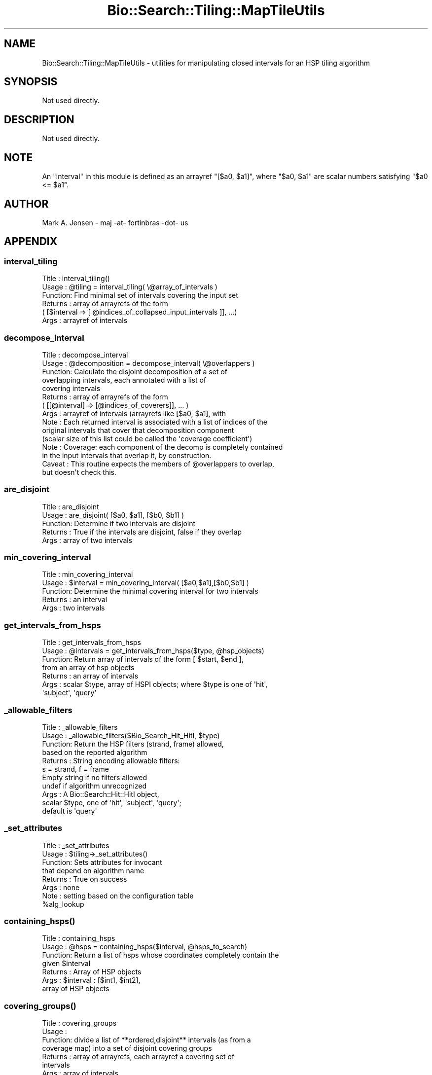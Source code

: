 .\" Automatically generated by Pod::Man 2.27 (Pod::Simple 3.28)
.\"
.\" Standard preamble:
.\" ========================================================================
.de Sp \" Vertical space (when we can't use .PP)
.if t .sp .5v
.if n .sp
..
.de Vb \" Begin verbatim text
.ft CW
.nf
.ne \\$1
..
.de Ve \" End verbatim text
.ft R
.fi
..
.\" Set up some character translations and predefined strings.  \*(-- will
.\" give an unbreakable dash, \*(PI will give pi, \*(L" will give a left
.\" double quote, and \*(R" will give a right double quote.  \*(C+ will
.\" give a nicer C++.  Capital omega is used to do unbreakable dashes and
.\" therefore won't be available.  \*(C` and \*(C' expand to `' in nroff,
.\" nothing in troff, for use with C<>.
.tr \(*W-
.ds C+ C\v'-.1v'\h'-1p'\s-2+\h'-1p'+\s0\v'.1v'\h'-1p'
.ie n \{\
.    ds -- \(*W-
.    ds PI pi
.    if (\n(.H=4u)&(1m=24u) .ds -- \(*W\h'-12u'\(*W\h'-12u'-\" diablo 10 pitch
.    if (\n(.H=4u)&(1m=20u) .ds -- \(*W\h'-12u'\(*W\h'-8u'-\"  diablo 12 pitch
.    ds L" ""
.    ds R" ""
.    ds C` ""
.    ds C' ""
'br\}
.el\{\
.    ds -- \|\(em\|
.    ds PI \(*p
.    ds L" ``
.    ds R" ''
.    ds C`
.    ds C'
'br\}
.\"
.\" Escape single quotes in literal strings from groff's Unicode transform.
.ie \n(.g .ds Aq \(aq
.el       .ds Aq '
.\"
.\" If the F register is turned on, we'll generate index entries on stderr for
.\" titles (.TH), headers (.SH), subsections (.SS), items (.Ip), and index
.\" entries marked with X<> in POD.  Of course, you'll have to process the
.\" output yourself in some meaningful fashion.
.\"
.\" Avoid warning from groff about undefined register 'F'.
.de IX
..
.nr rF 0
.if \n(.g .if rF .nr rF 1
.if (\n(rF:(\n(.g==0)) \{
.    if \nF \{
.        de IX
.        tm Index:\\$1\t\\n%\t"\\$2"
..
.        if !\nF==2 \{
.            nr % 0
.            nr F 2
.        \}
.    \}
.\}
.rr rF
.\"
.\" Accent mark definitions (@(#)ms.acc 1.5 88/02/08 SMI; from UCB 4.2).
.\" Fear.  Run.  Save yourself.  No user-serviceable parts.
.    \" fudge factors for nroff and troff
.if n \{\
.    ds #H 0
.    ds #V .8m
.    ds #F .3m
.    ds #[ \f1
.    ds #] \fP
.\}
.if t \{\
.    ds #H ((1u-(\\\\n(.fu%2u))*.13m)
.    ds #V .6m
.    ds #F 0
.    ds #[ \&
.    ds #] \&
.\}
.    \" simple accents for nroff and troff
.if n \{\
.    ds ' \&
.    ds ` \&
.    ds ^ \&
.    ds , \&
.    ds ~ ~
.    ds /
.\}
.if t \{\
.    ds ' \\k:\h'-(\\n(.wu*8/10-\*(#H)'\'\h"|\\n:u"
.    ds ` \\k:\h'-(\\n(.wu*8/10-\*(#H)'\`\h'|\\n:u'
.    ds ^ \\k:\h'-(\\n(.wu*10/11-\*(#H)'^\h'|\\n:u'
.    ds , \\k:\h'-(\\n(.wu*8/10)',\h'|\\n:u'
.    ds ~ \\k:\h'-(\\n(.wu-\*(#H-.1m)'~\h'|\\n:u'
.    ds / \\k:\h'-(\\n(.wu*8/10-\*(#H)'\z\(sl\h'|\\n:u'
.\}
.    \" troff and (daisy-wheel) nroff accents
.ds : \\k:\h'-(\\n(.wu*8/10-\*(#H+.1m+\*(#F)'\v'-\*(#V'\z.\h'.2m+\*(#F'.\h'|\\n:u'\v'\*(#V'
.ds 8 \h'\*(#H'\(*b\h'-\*(#H'
.ds o \\k:\h'-(\\n(.wu+\w'\(de'u-\*(#H)/2u'\v'-.3n'\*(#[\z\(de\v'.3n'\h'|\\n:u'\*(#]
.ds d- \h'\*(#H'\(pd\h'-\w'~'u'\v'-.25m'\f2\(hy\fP\v'.25m'\h'-\*(#H'
.ds D- D\\k:\h'-\w'D'u'\v'-.11m'\z\(hy\v'.11m'\h'|\\n:u'
.ds th \*(#[\v'.3m'\s+1I\s-1\v'-.3m'\h'-(\w'I'u*2/3)'\s-1o\s+1\*(#]
.ds Th \*(#[\s+2I\s-2\h'-\w'I'u*3/5'\v'-.3m'o\v'.3m'\*(#]
.ds ae a\h'-(\w'a'u*4/10)'e
.ds Ae A\h'-(\w'A'u*4/10)'E
.    \" corrections for vroff
.if v .ds ~ \\k:\h'-(\\n(.wu*9/10-\*(#H)'\s-2\u~\d\s+2\h'|\\n:u'
.if v .ds ^ \\k:\h'-(\\n(.wu*10/11-\*(#H)'\v'-.4m'^\v'.4m'\h'|\\n:u'
.    \" for low resolution devices (crt and lpr)
.if \n(.H>23 .if \n(.V>19 \
\{\
.    ds : e
.    ds 8 ss
.    ds o a
.    ds d- d\h'-1'\(ga
.    ds D- D\h'-1'\(hy
.    ds th \o'bp'
.    ds Th \o'LP'
.    ds ae ae
.    ds Ae AE
.\}
.rm #[ #] #H #V #F C
.\" ========================================================================
.\"
.IX Title "Bio::Search::Tiling::MapTileUtils 3"
.TH Bio::Search::Tiling::MapTileUtils 3 "2020-12-04" "perl v5.18.4" "User Contributed Perl Documentation"
.\" For nroff, turn off justification.  Always turn off hyphenation; it makes
.\" way too many mistakes in technical documents.
.if n .ad l
.nh
.SH "NAME"
Bio::Search::Tiling::MapTileUtils \- utilities for manipulating closed intervals for an HSP tiling algorithm
.SH "SYNOPSIS"
.IX Header "SYNOPSIS"
Not used directly.
.SH "DESCRIPTION"
.IX Header "DESCRIPTION"
Not used directly.
.SH "NOTE"
.IX Header "NOTE"
An \*(L"interval\*(R" in this module is defined as an arrayref \f(CW\*(C`[$a0, $a1]\*(C'\fR, where
\&\f(CW\*(C`$a0, $a1\*(C'\fR are scalar numbers satisfying \f(CW\*(C`$a0 <= $a1\*(C'\fR.
.SH "AUTHOR"
.IX Header "AUTHOR"
Mark A. Jensen \- maj \-at\- fortinbras \-dot\- us
.SH "APPENDIX"
.IX Header "APPENDIX"
.SS "interval_tiling"
.IX Subsection "interval_tiling"
.Vb 6
\& Title   : interval_tiling()
\& Usage   : @tiling = interval_tiling( \e@array_of_intervals )
\& Function: Find minimal set of intervals covering the input set
\& Returns : array of arrayrefs of the form
\&  ( [$interval => [ @indices_of_collapsed_input_intervals ]], ...)
\& Args    : arrayref of intervals
.Ve
.SS "decompose_interval"
.IX Subsection "decompose_interval"
.Vb 10
\& Title   : decompose_interval
\& Usage   : @decomposition = decompose_interval( \e@overlappers )
\& Function: Calculate the disjoint decomposition of a set of
\&           overlapping intervals, each annotated with a list of
\&           covering intervals
\& Returns : array of arrayrefs of the form
\&           ( [[@interval] => [@indices_of_coverers]], ... )
\& Args    : arrayref of intervals (arrayrefs like [$a0, $a1], with
\& Note    : Each returned interval is associated with a list of indices of the
\&           original intervals that cover that decomposition component
\&           (scalar size of this list could be called the \*(Aqcoverage coefficient\*(Aq)
\& Note    : Coverage: each component of the decomp is completely contained
\&           in the input intervals that overlap it, by construction.
\& Caveat  : This routine expects the members of @overlappers to overlap,
\&           but doesn\*(Aqt check this.
.Ve
.SS "are_disjoint"
.IX Subsection "are_disjoint"
.Vb 5
\& Title   : are_disjoint
\& Usage   : are_disjoint( [$a0, $a1], [$b0, $b1] )
\& Function: Determine if two intervals are disjoint
\& Returns : True if the intervals are disjoint, false if they overlap
\& Args    : array of two intervals
.Ve
.SS "min_covering_interval"
.IX Subsection "min_covering_interval"
.Vb 5
\& Title   : min_covering_interval 
\& Usage   : $interval = min_covering_interval( [$a0,$a1],[$b0,$b1] )
\& Function: Determine the minimal covering interval for two intervals
\& Returns : an interval
\& Args    : two intervals
.Ve
.SS "get_intervals_from_hsps"
.IX Subsection "get_intervals_from_hsps"
.Vb 7
\& Title   : get_intervals_from_hsps
\& Usage   : @intervals = get_intervals_from_hsps($type, @hsp_objects)
\& Function: Return array of intervals of the form [ $start, $end ],
\&           from an array of hsp objects
\& Returns : an array of intervals
\& Args    : scalar $type, array of HSPI objects; where $type is one of \*(Aqhit\*(Aq,
\&           \*(Aqsubject\*(Aq, \*(Aqquery\*(Aq
.Ve
.SS "_allowable_filters"
.IX Subsection "_allowable_filters"
.Vb 11
\& Title   : _allowable_filters
\& Usage   : _allowable_filters($Bio_Search_Hit_HitI, $type)
\& Function: Return the HSP filters (strand, frame) allowed, 
\&           based on the reported algorithm
\& Returns : String encoding allowable filters: 
\&           s = strand, f = frame
\&           Empty string if no filters allowed
\&           undef if algorithm unrecognized
\& Args    : A Bio::Search::Hit::HitI object,
\&           scalar $type, one of \*(Aqhit\*(Aq, \*(Aqsubject\*(Aq, \*(Aqquery\*(Aq;
\&           default is \*(Aqquery\*(Aq
.Ve
.SS "_set_attributes"
.IX Subsection "_set_attributes"
.Vb 8
\& Title   : _set_attributes
\& Usage   : $tiling\->_set_attributes()
\& Function: Sets attributes for invocant
\&           that depend on algorithm name
\& Returns : True on success
\& Args    : none
\& Note    : setting based on the configuration table
\&           %alg_lookup
.Ve
.SS "\fIcontaining_hsps()\fP"
.IX Subsection "containing_hsps()"
.Vb 7
\& Title   : containing_hsps
\& Usage   : @hsps = containing_hsps($interval, @hsps_to_search)
\& Function: Return a list of hsps whose coordinates completely contain the
\&           given $interval
\& Returns : Array of HSP objects
\& Args    : $interval : [$int1, $int2],
\&           array of HSP objects
.Ve
.SS "\fIcovering_groups()\fP"
.IX Subsection "covering_groups()"
.Vb 7
\& Title   : covering_groups
\& Usage   : 
\& Function: divide a list of **ordered,disjoint** intervals (as from a 
\&           coverage map) into a set of disjoint covering groups
\& Returns : array of arrayrefs, each arrayref a covering set of 
\&           intervals
\& Args    : array of intervals
.Ve
.SS "matches_MT"
.IX Subsection "matches_MT"
.Vb 11
\& Title   : matches_MT
\& Usage   : $hsp\->matches($type, $action, $start, $end)
\& Purpose   : Get the total number of identical or conserved matches 
\&             in the query or sbjct sequence for the given HSP. Optionally can
\&             report data within a defined interval along the seq.
\& Returns   : scalar int 
\& Args      : 
\& Comments  : Relies on seq_str(\*(Aqmatch\*(Aq) to get the string of alignment symbols
\&             between the query and sbjct lines which are used for determining
\&             the number of identical and conservative matches.
\& Note      : Modeled on Bio::Search::HSP::HSPI::matches
.Ve
.SS "get_SeqFeatures"
.IX Subsection "get_SeqFeatures"
.Vb 3
\& Title   : get_SeqFeatures
\& Usage   :
\& Function: Get the feature objects held by this feature holder.
\&
\&           Features which are not top\-level are subfeatures of one or
\&           more of the returned feature objects, which means that you
\&           must traverse the subfeature arrays of each top\-level
\&           feature object in order to traverse all features associated
\&           with this sequence.
\&
\&           Top\-level features can be obtained by tag, specified in 
\&           the argument.
\&
\&           Use get_all_SeqFeatures() if you want the feature tree
\&           flattened into one single array.
\&
\& Example :
\& Returns : an array of Bio::SeqFeatureI implementing objects
\& Args    : [optional] scalar string (feature tag)
.Ve
.SS "feature_count"
.IX Subsection "feature_count"
.Vb 5
\& Title   : feature_count
\& Usage   : $seq\->feature_count()
\& Function: Return the number of SeqFeatures attached to a sequence
\& Returns : integer representing the number of SeqFeatures
\& Args    : None
.Ve
.SS "add_SeqFeature"
.IX Subsection "add_SeqFeature"
.Vb 9
\& Title   : add_SeqFeature
\& Usage   : $seq\->add_SeqFeature($feat);
\&           $seq\->add_SeqFeature(@feat);
\& Function: Adds the given feature object (or each of an array of feature
\&           objects to the feature array of this
\&           sequence. The object passed is required to implement the
\&           Bio::SeqFeatureI interface.
\& Returns : 1 on success
\& Args    : A Bio::SeqFeatureI implementing object, or an array of such objects.
.Ve
.SS "remove_SeqFeatures"
.IX Subsection "remove_SeqFeatures"
.Vb 3
\& Title   : remove_SeqFeatures
\& Usage   : $seq\->remove_SeqFeatures();
\& Function: Flushes all attached SeqFeatureI objects.
\&
\&           To remove individual feature objects, delete those from the returned
\&           array and re\-add the rest.
\& Example :
\& Returns : The array of Bio::SeqFeatureI objects removed from this seq.
\& Args    : None
.Ve
